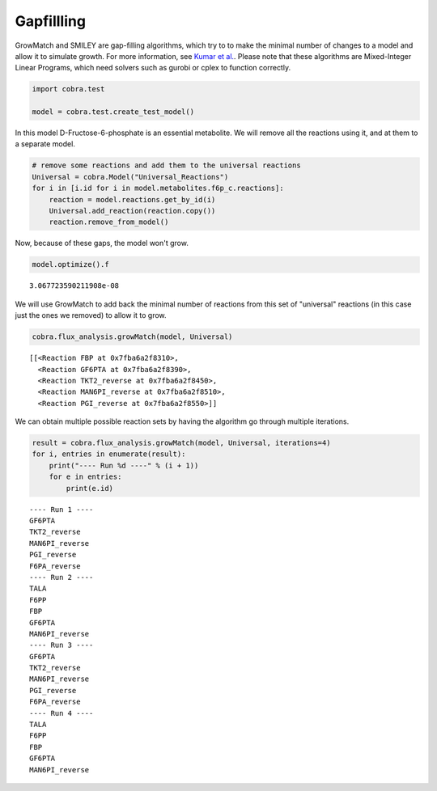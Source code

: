 
Gapfillling
===========

GrowMatch and SMILEY are gap-filling algorithms, which try to to make
the minimal number of changes to a model and allow it to simulate
growth. For more information, see `Kumar et
al. <http://dx.doi.org/10.1371/journal.pcbi.1000308>`__. Please note
that these algorithms are Mixed-Integer Linear Programs, which need
solvers such as gurobi or cplex to function correctly.

.. code:: python

    import cobra.test
    
    model = cobra.test.create_test_model()

In this model D-Fructose-6-phosphate is an essential metabolite. We will
remove all the reactions using it, and at them to a separate model.

.. code:: python

    # remove some reactions and add them to the universal reactions
    Universal = cobra.Model("Universal_Reactions")
    for i in [i.id for i in model.metabolites.f6p_c.reactions]:
        reaction = model.reactions.get_by_id(i)
        Universal.add_reaction(reaction.copy())
        reaction.remove_from_model()

Now, because of these gaps, the model won't grow.

.. code:: python

    model.optimize().f




.. parsed-literal::

    3.067723590211908e-08



We will use GrowMatch to add back the minimal number of reactions from
this set of "universal" reactions (in this case just the ones we
removed) to allow it to grow.

.. code:: python

    cobra.flux_analysis.growMatch(model, Universal)




.. parsed-literal::

    [[<Reaction FBP at 0x7fba6a2f8310>,
      <Reaction GF6PTA at 0x7fba6a2f8390>,
      <Reaction TKT2_reverse at 0x7fba6a2f8450>,
      <Reaction MAN6PI_reverse at 0x7fba6a2f8510>,
      <Reaction PGI_reverse at 0x7fba6a2f8550>]]



We can obtain multiple possible reaction sets by having the algorithm go
through multiple iterations.

.. code:: python

    result = cobra.flux_analysis.growMatch(model, Universal, iterations=4)
    for i, entries in enumerate(result):
        print("---- Run %d ----" % (i + 1))
        for e in entries:
            print(e.id)


.. parsed-literal::

    ---- Run 1 ----
    GF6PTA
    TKT2_reverse
    MAN6PI_reverse
    PGI_reverse
    F6PA_reverse
    ---- Run 2 ----
    TALA
    F6PP
    FBP
    GF6PTA
    MAN6PI_reverse
    ---- Run 3 ----
    GF6PTA
    TKT2_reverse
    MAN6PI_reverse
    PGI_reverse
    F6PA_reverse
    ---- Run 4 ----
    TALA
    F6PP
    FBP
    GF6PTA
    MAN6PI_reverse

